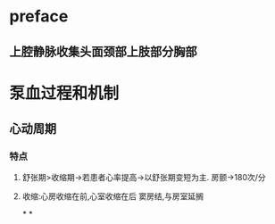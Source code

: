 * preface
** 上腔静脉收集头面颈部上肢部分胸部
* 泵血过程和机制
** 心动周期
*** [[../assets/image_1642404284921_0.png]]
*** 特点
**** 舒张期>收缩期→若患者心率提高→以舒张期变短为主. 房颤→180次/分
**** 收缩:心房收缩在前,心室收缩在后 窦房结,与房室延搁
*
*